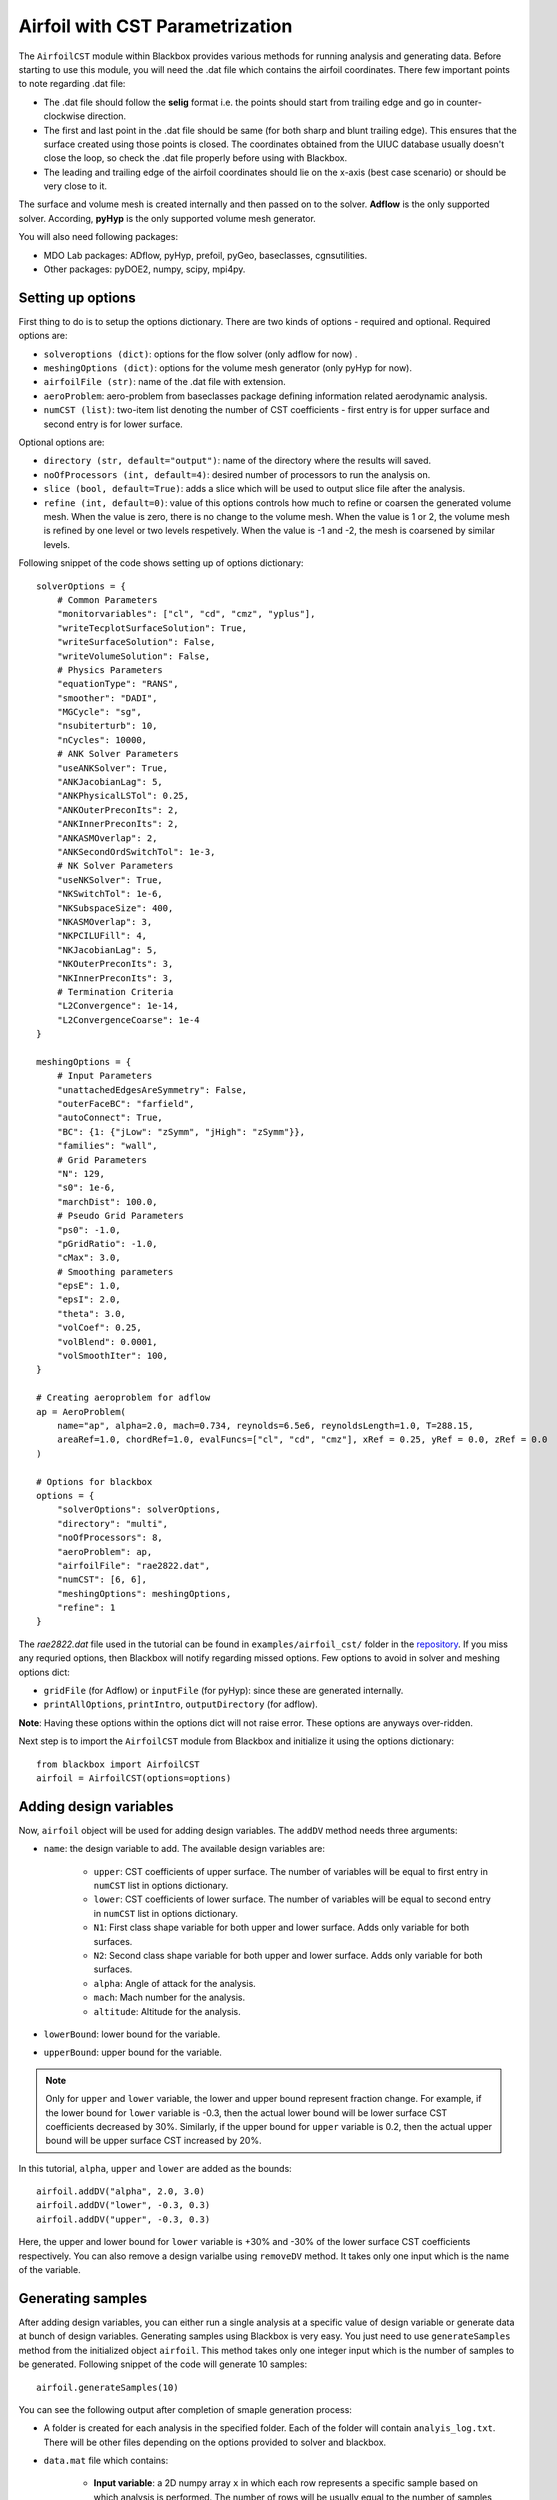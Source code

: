 .. _airfoil_cst_tutorial:

Airfoil with CST Parametrization
================================

The ``AirfoilCST`` module within Blackbox provides various methods for running analysis and 
generating data. Before starting to use this module, you will need the .dat file which 
contains the airfoil coordinates. There few important points to note regarding .dat file:

- The .dat file should follow the **selig** format i.e. the points should start from trailing edge and
  go in counter-clockwise direction.
- The first and last point in the .dat file should be same (for both sharp and blunt trailing edge). 
  This ensures that the surface created using those points is closed. The coordinates obtained from
  the UIUC database usually doesn't close the loop, so check the .dat file properly before
  using with Blackbox.
- The leading and trailing edge of the airfoil coordinates should lie on the x-axis (best case scenario)
  or should be very close to it.

The surface and volume mesh is created internally and then passed on to the solver. **Adflow** is the only
supported solver. According, **pyHyp** is the only supported volume mesh generator.

You will also need following packages:

- MDO Lab packages: ADflow, pyHyp, prefoil, pyGeo, baseclasses, cgnsutilities.
- Other packages: pyDOE2, numpy, scipy, mpi4py.

Setting up options
------------------

First thing to do is to setup the options dictionary. There are two kinds of options - required and optional. 
Required options are:

- ``solveroptions (dict)``: options for the flow solver (only adflow for now) .
- ``meshingOptions (dict)``: options for the volume mesh generator (only pyHyp for now).
- ``airfoilFile (str)``: name of the .dat file with extension.
- ``aeroProblem``: aero-problem from baseclasses package defining information related aerodynamic analysis.
- ``numCST (list)``: two-item list denoting the number of CST coefficients - first entry is for upper surface and second entry is for lower surface.

Optional options are:

- ``directory (str, default="output")``: name of the directory where the results will saved.
- ``noOfProcessors (int, default=4)``: desired number of processors to run the analysis on.
- ``slice (bool, default=True)``: adds a slice which will be used to output slice file after the analysis.
- ``refine (int, default=0)``: value of this options controls how much to refine or coarsen the generated volume mesh.
  When the value is zero, there is no change to the volume mesh. When the value is 1 or 2, the volume mesh is refined
  by one level or two levels respetively. When the value is -1 and -2, the mesh is coarsened by similar levels.

Following snippet of the code shows setting up of options dictionary::

    solverOptions = {
        # Common Parameters
        "monitorvariables": ["cl", "cd", "cmz", "yplus"],
        "writeTecplotSurfaceSolution": True,
        "writeSurfaceSolution": False,
        "writeVolumeSolution": False,
        # Physics Parameters
        "equationType": "RANS",
        "smoother": "DADI",
        "MGCycle": "sg",
        "nsubiterturb": 10,
        "nCycles": 10000,
        # ANK Solver Parameters
        "useANKSolver": True,
        "ANKJacobianLag": 5,
        "ANKPhysicalLSTol": 0.25,
        "ANKOuterPreconIts": 2,
        "ANKInnerPreconIts": 2,
        "ANKASMOverlap": 2,
        "ANKSecondOrdSwitchTol": 1e-3,
        # NK Solver Parameters
        "useNKSolver": True,
        "NKSwitchTol": 1e-6,
        "NKSubspaceSize": 400,
        "NKASMOverlap": 3,
        "NKPCILUFill": 4,
        "NKJacobianLag": 5,
        "NKOuterPreconIts": 3,
        "NKInnerPreconIts": 3,
        # Termination Criteria
        "L2Convergence": 1e-14,
        "L2ConvergenceCoarse": 1e-4
    }

    meshingOptions = {
        # Input Parameters
        "unattachedEdgesAreSymmetry": False,
        "outerFaceBC": "farfield",
        "autoConnect": True,
        "BC": {1: {"jLow": "zSymm", "jHigh": "zSymm"}},
        "families": "wall",
        # Grid Parameters
        "N": 129,
        "s0": 1e-6,
        "marchDist": 100.0,
        # Pseudo Grid Parameters
        "ps0": -1.0,
        "pGridRatio": -1.0,
        "cMax": 3.0,
        # Smoothing parameters
        "epsE": 1.0,
        "epsI": 2.0,
        "theta": 3.0,
        "volCoef": 0.25,
        "volBlend": 0.0001,
        "volSmoothIter": 100,
    }

    # Creating aeroproblem for adflow
    ap = AeroProblem(
        name="ap", alpha=2.0, mach=0.734, reynolds=6.5e6, reynoldsLength=1.0, T=288.15, 
        areaRef=1.0, chordRef=1.0, evalFuncs=["cl", "cd", "cmz"], xRef = 0.25, yRef = 0.0, zRef = 0.0
    )

    # Options for blackbox
    options = {
        "solverOptions": solverOptions,
        "directory": "multi",
        "noOfProcessors": 8,
        "aeroProblem": ap,
        "airfoilFile": "rae2822.dat",
        "numCST": [6, 6],
        "meshingOptions": meshingOptions,
        "refine": 1
    }

The `rae2822.dat` file used in the tutorial can be found in ``examples/airfoil_cst/`` folder in the 
`repository <https://github.com/ComputationalDesignLab/blackbox>`_. If you miss any requried 
options, then Blackbox will notify regarding missed options. Few options to avoid in solver and meshing options dict:

- ``gridFile`` (for Adflow) or ``inputFile`` (for pyHyp): since these are generated internally. 
- ``printAllOptions``, ``printIntro``, ``outputDirectory`` (for adflow).

**Note**: Having these options within the options dict will not raise error. These options are anyways over-ridden.

Next step is to import the ``AirfoilCST`` module from Blackbox and initialize it using the options dictionary::

    from blackbox import AirfoilCST
    airfoil = AirfoilCST(options=options)

Adding design variables
-----------------------

Now, ``airfoil`` object will be used for adding design variables. The ``addDV`` method needs three arguments:

- ``name``: the design variable to add. The available design variables are: 

    - ``upper``: CST coefficients of upper surface. The number of variables will be equal to first entry 
      in ``numCST`` list in options dictionary.
    - ``lower``: CST coefficients of lower surface. The number of variables will be equal to second entry 
      in ``numCST`` list in options dictionary.
    - ``N1``: First class shape variable for both upper and lower surface. Adds only variable for both surfaces.
    - ``N2``: Second class shape variable for both upper and lower surface. Adds only variable for both surfaces.
    - ``alpha``: Angle of attack for the analysis.
    - ``mach``: Mach number for the analysis.
    - ``altitude``: Altitude for the analysis.

- ``lowerBound``: lower bound for the variable. 
- ``upperBound``: upper bound for the variable.

.. note::
    Only for ``upper`` and ``lower`` variable, the lower and upper bound represent fraction change. For example, 
    if the lower bound for ``lower`` variable is -0.3, then the actual lower bound will be lower surface CST 
    coefficients decreased by 30%. Similarly, if the upper bound for ``upper`` variable is 0.2, then the actual 
    upper bound will be upper surface CST increased by 20%.

In this tutorial, ``alpha``, ``upper`` and ``lower`` are added as the bounds::

    airfoil.addDV("alpha", 2.0, 3.0)
    airfoil.addDV("lower", -0.3, 0.3)
    airfoil.addDV("upper", -0.3, 0.3)

Here, the upper and lower bound for ``lower`` variable is +30% and -30% of the lower surface CST coefficients respectively.
You can also remove a design varialbe using ``removeDV`` method. It takes only one input which is the name of the variable.

Generating samples
------------------

After adding design variables, you can either run a single analysis at a specific value of design variable or generate
data at bunch of design variables. Generating samples using Blackbox is very easy. You just need to use ``generateSamples`` 
method from the initialized object ``airfoil``. This method takes only one integer input which is the number of samples 
to be generated. Following snippet of the code will generate 10 samples::

    airfoil.generateSamples(10)

You can see the following output after completion of smaple generation process:

- A folder is created for each analysis in the specified folder. Each of the folder will contain ``analyis_log.txt``.
  There will be other files depending on the options provided to solver and blackbox.

- ``data.mat`` file which contains:

    - **Input variable**: a 2D numpy array ``x`` in which each row represents a specific sample based on which analysis is performed. The number
      of rows will be usually equal to the number of samples argument in the ``generateSamples`` method. But, many times few of the analysis
      fail. It depends a lot on the solver and meshing options, so set those options after some tuning.

      .. note::
          The order of values in each row is based on how you add design variables. In this tutorial, first ``alpha`` is added as
          design variable. Then, lower and upper surface CST coefficients are added. Thus, first value in each row will be alpha, next 6
          values will be upper surface CST coefficients and last 6 will be lower surface CST coefficients.

    - **Output variables**: There are two kinds of output variables - mandatory and user specificed. The ``evalFuncs`` argument in the aero problem
      decides the user desired variables. Along with these variables, `area` of the airfoil is the mandatory objective.

- ``description.txt``: contains various informations about the sample generation such as design variables, bounds, number of failed analysis, etc.

Following snippet shows how to access the data.mat file. In this tutorial, ``evalFuncs`` argument contains 
``cl``, ``cd``, ``cmz``. So, data.mat will contain these variables, along with ``area``::

    from scipy.io import loadmat
    data = loadmat("data.mat") # mention the location of mat file

    x = data["x"]
    cl = data["cl"]
    cd = data["cd"]
    cmz = data["cmz"]
    area = data["area"]

Running single analysis
-----------------------

Along with generating a bunch of samples, you can also just run a single analysis like you would do normally.
You will have to use ``getObjectives`` method from the initialized object ``airfoil``. The methods needs one input
which is the value of design variable as a 1D numpy array. Following snippet shows how to run a single analysis::

    import numpy as np

    # Upper and lower surface CST coefficients
    upper = np.array([0.12344046, 0.14809657, 0.14858145, 0.2168004, 0.17607825, 0.21018404])
    lower = np.array([-0.13198943, -0.11895939, -0.22056435, -0.12743513, -0.08232715, 0.05055414])

    # Creating input x
    x = np.append(np.array([2.5]), upper)
    x = np.append(x, lower)

    # Run a single analysis
    output = airfoil.getObjectives(x)

Note that here ``x`` is 1D numpy array with 13 entires. The values within the array follow the same order in which
design variables are added. ``output`` from the method is a dictionary which contains the same objective as described in
the previous section. Also, a folder will be created in the specificed folder which contains similar output files as 
described in the previous section.
